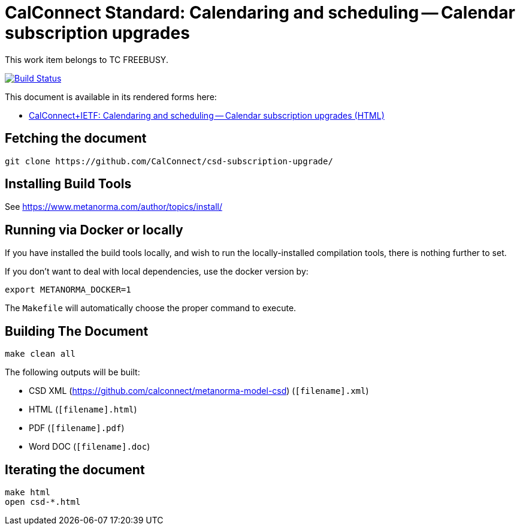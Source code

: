 :repo-name: csd-subscription-upgrade

= CalConnect Standard: Calendaring and scheduling -- Calendar subscription upgrades

This work item belongs to TC FREEBUSY.

image:https://travis-ci.com/CalConnect/csd-subscription-upgrade.svg?branch=master["Build Status", link="https://travis-ci.com/calconnect/csd-subscription-upgrade"]

This document is available in its rendered forms here:

* https://calconnect.github.io/csd-subscription-upgrade/[CalConnect+IETF: Calendaring and scheduling -- Calendar subscription upgrades (HTML)]

== Fetching the document

[source,sh]
----
git clone https://github.com/CalConnect/csd-subscription-upgrade/
----

== Installing Build Tools

See https://www.metanorma.com/author/topics/install/


== Running via Docker or locally

If you have installed the build tools locally, and wish to run the
locally-installed compilation tools, there is nothing further to set.

If you don't want to deal with local dependencies, use the docker
version by:

[source,sh]
----
export METANORMA_DOCKER=1
----

The `Makefile` will automatically choose the proper command to
execute.


== Building The Document

[source,sh]
----
make clean all
----

The following outputs will be built:

* CSD XML (https://github.com/calconnect/metanorma-model-csd) (`[filename].xml`)
* HTML (`[filename].html`)
* PDF (`[filename].pdf`)
* Word DOC (`[filename].doc`)


== Iterating the document

[source,sh]
----
make html
open csd-*.html
----

